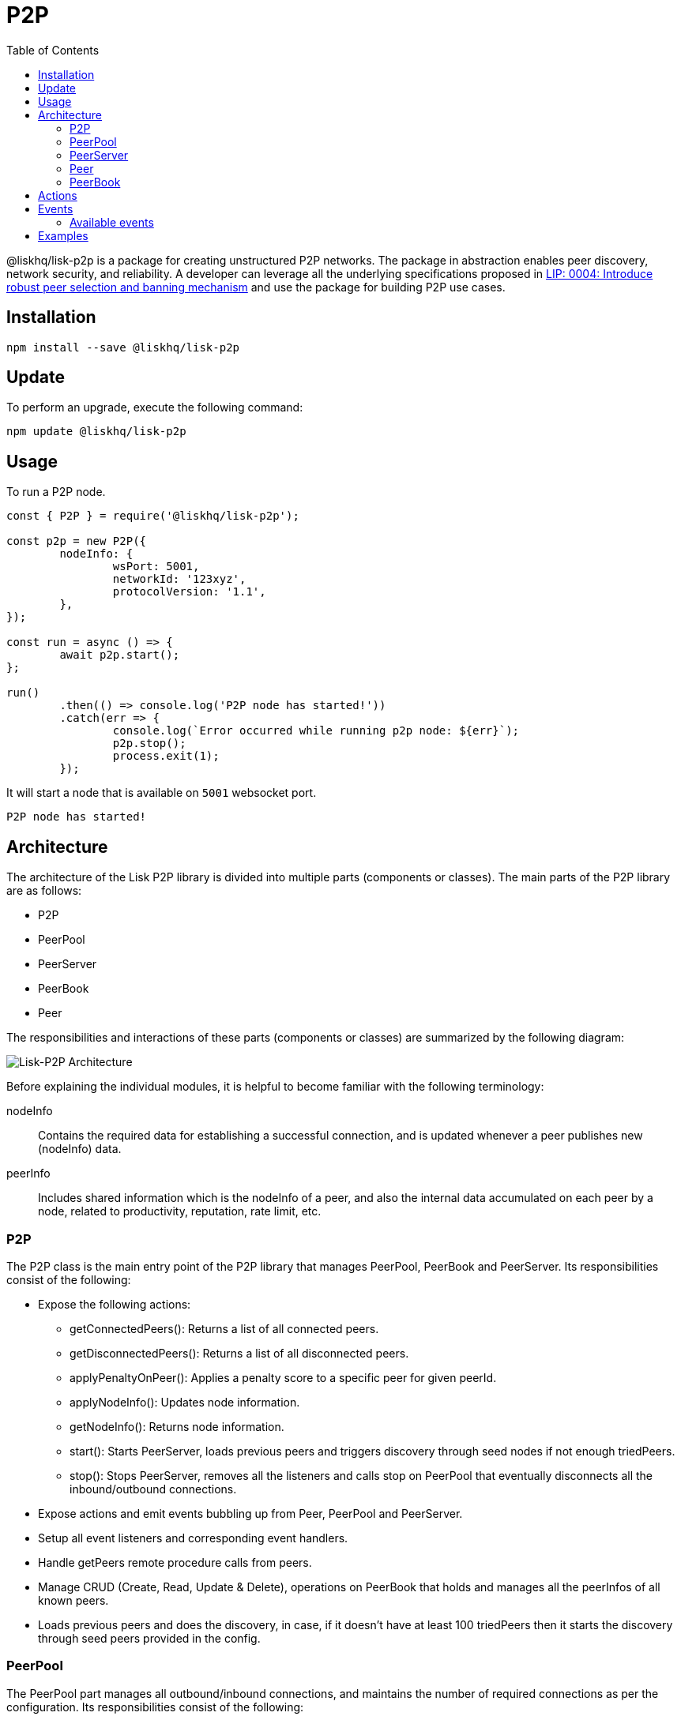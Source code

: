 = P2P
:description: How to install, update, and use the P2P library together with some relevant examples.
:toc:
:imagesdir: ../../assets/images

:url_examples: https://github.com/LiskHQ/lisk-sdk/tree/development/elements/lisk-p2p/examples
:url_echo_example: https://github.com/LiskHQ/lisk-sdk/tree/development/elements/lisk-p2p/examples/echo
:url_find_city: https://github.com/LiskHQ/lisk-sdk/tree/development/elements/lisk-p2p/examples/find-city-game
:url_connect_lisk: https://github.com/LiskHQ/lisk-sdk/tree/development/elements/lisk-p2p/examples/lisk-network

:url_lip: https://github.com/LiskHQ/lips/blob/master/proposals/lip-0004.md

@liskhq/lisk-p2p is a package for creating unstructured P2P networks.
The package in abstraction enables peer discovery, network security, and reliability.
A developer can leverage all the underlying specifications proposed in https://github.com/LiskHQ/lips/blob/master/proposals/lip-0004.md[LIP: 0004: Introduce robust peer selection and banning mechanism] and use the package for building P2P use cases.

== Installation

[source,bash]
----
npm install --save @liskhq/lisk-p2p
----

== Update

To perform an upgrade, execute the following command:

[source,bash]
----
npm update @liskhq/lisk-p2p
----

== Usage

To run a P2P node.

[source,js]
----
const { P2P } = require('@liskhq/lisk-p2p');

const p2p = new P2P({
	nodeInfo: {
		wsPort: 5001,
		networkId: '123xyz',
		protocolVersion: '1.1',
	},
});

const run = async () => {
	await p2p.start();
};

run()
	.then(() => console.log('P2P node has started!'))
	.catch(err => {
		console.log(`Error occurred while running p2p node: ${err}`);
		p2p.stop();
		process.exit(1);
	});
----

It will start a node that is available on `5001` websocket port.

[source,bash]
----
P2P node has started!
----

== Architecture

The architecture of the Lisk P2P library is divided into multiple parts (components or classes).
The main parts of the P2P library are as follows:

* P2P
* PeerPool
* PeerServer
* PeerBook
* Peer

The responsibilities and interactions of these parts (components or classes) are summarized by the following diagram:

image::p2p.png[Lisk-P2P Architecture]

Before explaining the individual modules, it is helpful to become familiar with the following terminology:

nodeInfo::
Contains the required data for establishing a successful connection, and is updated whenever a peer publishes new (nodeInfo) data.
peerInfo::
Includes shared information which is the nodeInfo of a peer, and also the internal data accumulated on each peer by a node, related to productivity, reputation, rate limit, etc.

=== P2P

The P2P class is the main entry point of the P2P library that manages PeerPool, PeerBook and PeerServer.
Its responsibilities consist of the following:

* Expose the following actions:
** getConnectedPeers(): Returns a list of all connected peers.
** getDisconnectedPeers(): Returns a list of all disconnected peers.
** applyPenaltyOnPeer(): Applies a penalty score to a specific peer for given peerId.
** applyNodeInfo(): Updates node information.
** getNodeInfo(): Returns node information.
** start(): Starts PeerServer, loads previous peers and triggers discovery through seed nodes if not enough triedPeers.
** stop(): Stops PeerServer, removes all the listeners and calls stop on PeerPool that eventually disconnects all the inbound/outbound connections.
* Expose actions and emit events bubbling up from Peer, PeerPool and PeerServer.
* Setup all event listeners and corresponding event handlers.
* Handle getPeers remote procedure calls from peers.
* Manage CRUD (Create, Read, Update & Delete), operations on PeerBook that holds and manages all the peerInfos of all known peers.
* Loads previous peers and does the discovery, in case, if it doesn't have at least 100 triedPeers then it starts the discovery through seed peers provided in the config.

=== PeerPool

The PeerPool part manages all outbound/inbound connections, and maintains the number of required connections as per the configuration.
Its responsibilities consist of the following:

* Trigger discovery through seedPeers.
* Create inbound and outbound peer objects.
* Contain all listeners and their corresponding handlers for each event coming out of Peer objects.
* Maintain the number of inbound, outbound and connections based on maxInboundConnections and maxOutboundConnections.
* Use selection functions to select peers to send or request.
* Provide security and priority for incoming connections based on net group, latency, response rate and connect time.
* Manage different trusted peer lists (whitelisted, fixed, blacklisted, seed) and their properties.
* Perform the periodic shuffling of outbound connections every 5 minutes.

=== PeerServer

The PeerServer part starts a server in order to listen for incoming connections.
Its responsibilities are to perform the following:

* Provide a middleware to tackle attacks like PING/PONG, invalid events, etc.
* Immediately reject incoming connections that are blacklisted or banned.
* Check for duplicate connections and prevent the node from connecting to itself.
* Check for invalid payloads.
* Perform the handshake check for an incoming connection and create a valid peerInfo object for a peer.

=== Peer

The Peer part is a class which is extended to have specific outbound and inbound classes for outgoing and incoming connections respectively.
The outbound class is for outgoing connections which a node makes by creating a socket client, whereas the inbound class is for incoming connections.
Please note that both inbound and outbound peers can be used for 2-way communication, however a node chooses only outbound connections to make a request, and prioritizes outbound peers for sending information.
The responsibilities for both types of connections are to perform the following:

* Create or assign a socket for communication on connection.
* Fetch the peer list and status of a peer on connection with outbound peers.
* Impose rate limits on messages and RPC (Remote-Procedure-Call), requests, and apply a penalty for misbehavior.
* Ping inbound peers between 20-30 seconds to check for latency, and also to prove that the connection is alive, otherwise the connection is dropped.
* Emit all the peer related events including the ones coming from the network.

=== PeerBook

The PeerBook part is a directory of peers.
It implements peer buckets for newPeers and triedPeers as described in {url_lip}[LIP 0004^].
The newPeers and triedPeers are lists of peer buckets whereby each peer bucket consists of a list of 32 peers, and each peer bucket is chosen based on its IP prefix.

image:peers.png[Peers and buckets] `newPeers` contains peers that either had no connection attempts or failed attempts.
It consists of a list of 128 buckets with each bucket having 32 peers.
Hence, the maximum number of peers that can be stored is 4096.

`triedPeers` contains the peers which a node was able to successfully establish a connection to, before or currently having an active connection.
It has a list of 64 buckets with each bucket containing 32 peers.
Therefore, the maximum number of peers that can be stored is 2048.

Both peer lists store peerInfo of a peer and have an eviction mechanism based on the time it resides in a bucket, or is evicted randomly when the bucket is full.
In addition, they are also responsible for handling the movement of peers from triedPeers to newPeers and vice versa.

The PeerBook also manages static lists that are configured as described below:

* `seedPeers`: Peers that will be used to perform an initial discovery.
* `whitelistedPeers`: Peers that are always given a slot for incoming connections and where banning cannot be applied from outside the library.
* `fixedPeers`: Peers that a node establishes an outbound connection to, and never drops it. In the case whereby a disconnection does occur, it attempts to re-establish the connection after a certain period of time.
* `blacklistedPeers`: Peers that are blacklisted by IP and are not allowed to establish a connection.

Furthermore, the Peerbook maintains a list of banned peers and creates a timeout of 24 hours for each banned peer, after which it can be unbanned.

The PeerBook exposes actions to perform CRUD (Create, Read, Update & Delete), operations based on peerId whereby the caller is agnostic to newPeers, triedPeers and their bucketing system.

== Actions

It provides a simple interface to send, request, broadcast information and many more functions to interact with the network.

- `p2p.start()`: start a P2P node after creating an instance.
- `p2p.stop()`: stop a P2P node.
- `p2p.config`: get the config of the node.
- `p2p.isActive`: check the status if the node is up and running.
- `p2p.nodeInfo`: check the node status and information.
- `applyNodeInfo(nodeInfo: P2PNodeInfo)`: broadcast updated `nodeInfo` to the network.
- `p2p.getConnectedPeers()`: get all the connected peers that are connected to your node in the network.
- `p2p.getDisconnectedPeers()`: get all the disconnected peers that are part of the network but not connected to your node.
- `p2p.request(packet: P2PRequestPacket)`: request information from the network that will run the peer selection and finds an appropriate peer for you to request information.
- `p2p.send(message: P2PMessagePacket)`: sends information to 16 connected peers chosen by the peer selection function.
- `p2p.broadcast(message: P2PMessagePacket)`: broadcast information to all the connected peers.
- `p2p.requestFromPeer(packet: P2PRequestPacket,peerId: string)`: request from a specific peers in the network.
- `p2p.sendToPeer(message: P2PMessagePacket, peerId: string)`: sends information to a specific peer in the connected peers.

== Events

Listen to various events on the network to observe the network activities more closely and take appropriate actions if needed.

[source,typescript]
----
// When a peer updates its information
p2p.on(EVENT_UPDATED_PEER_INFO, (peerInfo: P2PPeerInfo) => {
	// Take any action based peer update event
});
// When a peer sends any information
p2p.on(EVENT_MESSAGE_RECEIVED, (message: P2PMessagePacket) => {
	// Take any action based on message received
	const { event, data, peerId } = message;
});
// When a peer requests any information
p2p.on(EVENT_REQUEST_RECEIVED, async (request: P2PRequest) => {
	// Take any action based on request received and respond with `end(results)` with results or return an error by `error(new Error('Request was not processed successfully'))`
	const { procedure, data, peerId, end, error } = request;
});
----

=== Available events

- `EVENT_BAN_PEER`
- `EVENT_CLOSE_INBOUND`
- `EVENT_CLOSE_OUTBOUND`
- `EVENT_CONNECT_ABORT_OUTBOUND`
- `EVENT_CONNECT_OUTBOUND`
- `EVENT_DISCOVERED_PEER`
- `EVENT_FAILED_PEER_INFO_UPDATE`
- `EVENT_FAILED_TO_ADD_INBOUND_PEER`
- `EVENT_FAILED_TO_COLLECT_PEER_DETAILS_ON_CONNECT`
- `EVENT_FAILED_TO_FETCH_PEER_INFO`
- `EVENT_FAILED_TO_FETCH_PEERS`
- `EVENT_FAILED_TO_PUSH_NODE_INFO`
- `EVENT_FAILED_TO_SEND_MESSAGE`
- `EVENT_INBOUND_SOCKET_ERROR`
- `EVENT_MESSAGE_RECEIVED`
- `EVENT_NETWORK_READY`
- `EVENT_NEW_INBOUND_PEER`
- `EVENT_OUTBOUND_SOCKET_ERROR`
- `EVENT_REMOVE_PEER`
- `EVENT_REQUEST_RECEIVED`
- `EVENT_UPDATED_PEER_INFO`

== Examples

Check the {url_examples}[examples^] folder for a few examples to demonstrate P2P library usage with some use cases.

- This particular {url_echo_example}[example^] will run 3 nodes that will connect to each other and will then say "`hi`" to each other, they will then receive a response back from their peers when they receive it.
- The {url_find_city}[find city game example^] will run 3 nodes that will change their city randomly and also inform the other nodes in which city they are located, if they find out that they are in the same city then they stop changing their city. The app will stop when all 3 nodes are in the same city.
- Finally, the {url_connect_lisk}[connect to Lisk networks example^] shows how to create a lightweight P2P client that can connect to Lisk networks such as the testnet, mainnet and the devnet and listen to various events and request data on connection events.
